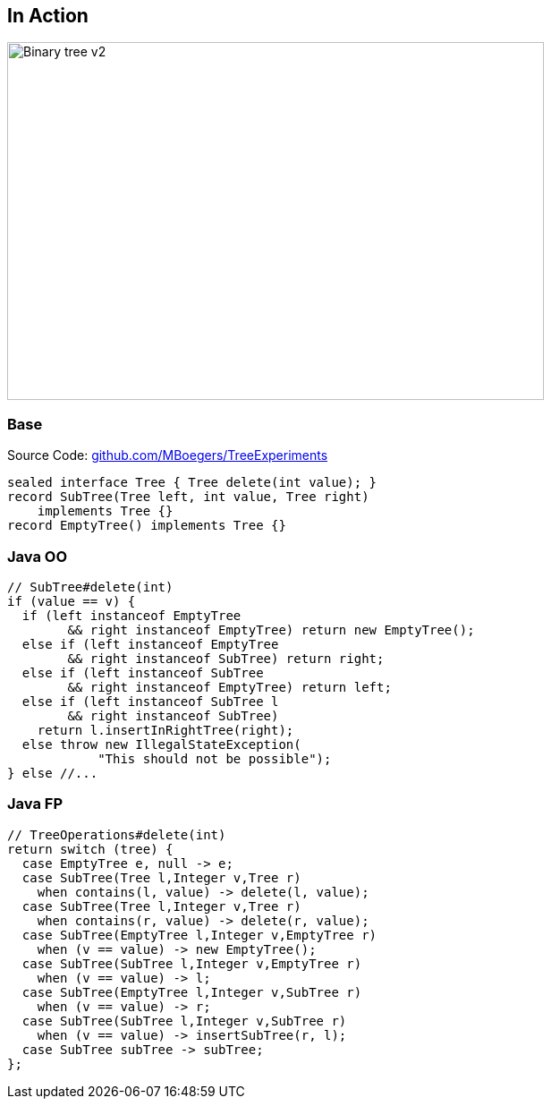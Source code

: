 == In Action

image::images/Binary_tree_v2.svg[height=400px,width=600px,background=white]

=== Base

Source Code: https://github.com/MBoegers/TreeExperiments[github.com/MBoegers/TreeExperiments]

[source,java]
----
sealed interface Tree { Tree delete(int value); }
record SubTree(Tree left, int value, Tree right)
    implements Tree {}
record EmptyTree() implements Tree {}
----

=== Java OO

[source,java]
----
// SubTree#delete(int)
if (value == v) {
  if (left instanceof EmptyTree
        && right instanceof EmptyTree) return new EmptyTree();
  else if (left instanceof EmptyTree
        && right instanceof SubTree) return right;
  else if (left instanceof SubTree
        && right instanceof EmptyTree) return left;
  else if (left instanceof SubTree l
        && right instanceof SubTree)
    return l.insertInRightTree(right);
  else throw new IllegalStateException(
            "This should not be possible");
} else //...
----

=== Java FP

[source,java]
----
// TreeOperations#delete(int)
return switch (tree) {
  case EmptyTree e, null -> e;
  case SubTree(Tree l,Integer v,Tree r)
    when contains(l, value) -> delete(l, value);
  case SubTree(Tree l,Integer v,Tree r)
    when contains(r, value) -> delete(r, value);
  case SubTree(EmptyTree l,Integer v,EmptyTree r)
    when (v == value) -> new EmptyTree();
  case SubTree(SubTree l,Integer v,EmptyTree r)
    when (v == value) -> l;
  case SubTree(EmptyTree l,Integer v,SubTree r)
    when (v == value) -> r;
  case SubTree(SubTree l,Integer v,SubTree r)
    when (v == value) -> insertSubTree(r, l);
  case SubTree subTree -> subTree;
};
----